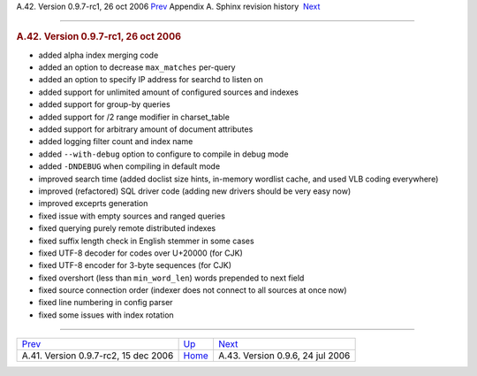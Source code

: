 .. raw:: html

   <div class="navheader">

A.42. Version 0.9.7-rc1, 26 oct 2006
`Prev <rel097rc2.html>`__ 
Appendix A. Sphinx revision history
 `Next <rel096.html>`__

--------------

.. raw:: html

   </div>

.. raw:: html

   <div class="sect1">

.. raw:: html

   <div class="titlepage">

.. raw:: html

   <div>

.. raw:: html

   <div>

.. rubric:: A.42. Version 0.9.7-rc1, 26 oct 2006
   :name: a.42.version-0.9.7-rc1-26-oct-2006
   :class: title

.. raw:: html

   </div>

.. raw:: html

   </div>

.. raw:: html

   </div>

.. raw:: html

   <div class="itemizedlist">

-  added alpha index merging code

-  added an option to decrease ``max_matches`` per-query

-  added an option to specify IP address for searchd to listen on

-  added support for unlimited amount of configured sources and indexes

-  added support for group-by queries

-  added support for /2 range modifier in charset\_table

-  added support for arbitrary amount of document attributes

-  added logging filter count and index name

-  added ``--with-debug`` option to configure to compile in debug mode

-  added ``-DNDEBUG`` when compiling in default mode

-  improved search time (added doclist size hints, in-memory wordlist
   cache, and used VLB coding everywhere)

-  improved (refactored) SQL driver code (adding new drivers should be
   very easy now)

-  improved exceprts generation

-  fixed issue with empty sources and ranged queries

-  fixed querying purely remote distributed indexes

-  fixed suffix length check in English stemmer in some cases

-  fixed UTF-8 decoder for codes over U+20000 (for CJK)

-  fixed UTF-8 encoder for 3-byte sequences (for CJK)

-  fixed overshort (less than ``min_word_len``) words prepended to next
   field

-  fixed source connection order (indexer does not connect to all
   sources at once now)

-  fixed line numbering in config parser

-  fixed some issues with index rotation

.. raw:: html

   </div>

.. raw:: html

   </div>

.. raw:: html

   <div class="navfooter">

--------------

+-----------------------------------------+---------------------------+-------------------------------------+
| `Prev <rel097rc2.html>`__               | `Up <changelog.html>`__   |  `Next <rel096.html>`__             |
+-----------------------------------------+---------------------------+-------------------------------------+
| A.41. Version 0.9.7-rc2, 15 dec 2006    | `Home <index.html>`__     |  A.43. Version 0.9.6, 24 jul 2006   |
+-----------------------------------------+---------------------------+-------------------------------------+

.. raw:: html

   </div>
